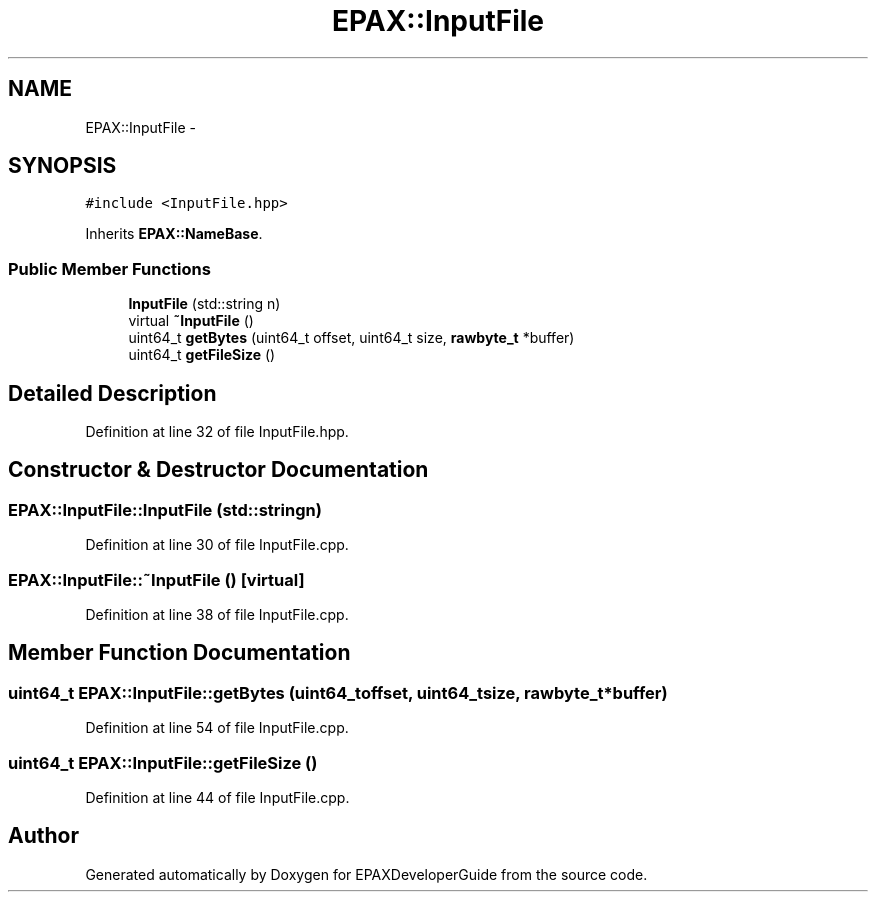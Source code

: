 .TH "EPAX::InputFile" 3 "Fri Feb 7 2014" "Version 0.01" "EPAXDeveloperGuide" \" -*- nroff -*-
.ad l
.nh
.SH NAME
EPAX::InputFile \- 
.SH SYNOPSIS
.br
.PP
.PP
\fC#include <InputFile\&.hpp>\fP
.PP
Inherits \fBEPAX::NameBase\fP\&.
.SS "Public Member Functions"

.in +1c
.ti -1c
.RI "\fBInputFile\fP (std::string n)"
.br
.ti -1c
.RI "virtual \fB~InputFile\fP ()"
.br
.ti -1c
.RI "uint64_t \fBgetBytes\fP (uint64_t offset, uint64_t size, \fBrawbyte_t\fP *buffer)"
.br
.ti -1c
.RI "uint64_t \fBgetFileSize\fP ()"
.br
.in -1c
.SH "Detailed Description"
.PP 
Definition at line 32 of file InputFile\&.hpp\&.
.SH "Constructor & Destructor Documentation"
.PP 
.SS "\fBEPAX::InputFile::InputFile\fP (std::stringn)"
.PP
Definition at line 30 of file InputFile\&.cpp\&.
.SS "\fBEPAX::InputFile::~InputFile\fP ()\fC [virtual]\fP"
.PP
Definition at line 38 of file InputFile\&.cpp\&.
.SH "Member Function Documentation"
.PP 
.SS "uint64_t \fBEPAX::InputFile::getBytes\fP (uint64_toffset, uint64_tsize, \fBrawbyte_t\fP *buffer)"
.PP
Definition at line 54 of file InputFile\&.cpp\&.
.SS "uint64_t \fBEPAX::InputFile::getFileSize\fP ()"
.PP
Definition at line 44 of file InputFile\&.cpp\&.

.SH "Author"
.PP 
Generated automatically by Doxygen for EPAXDeveloperGuide from the source code\&.
